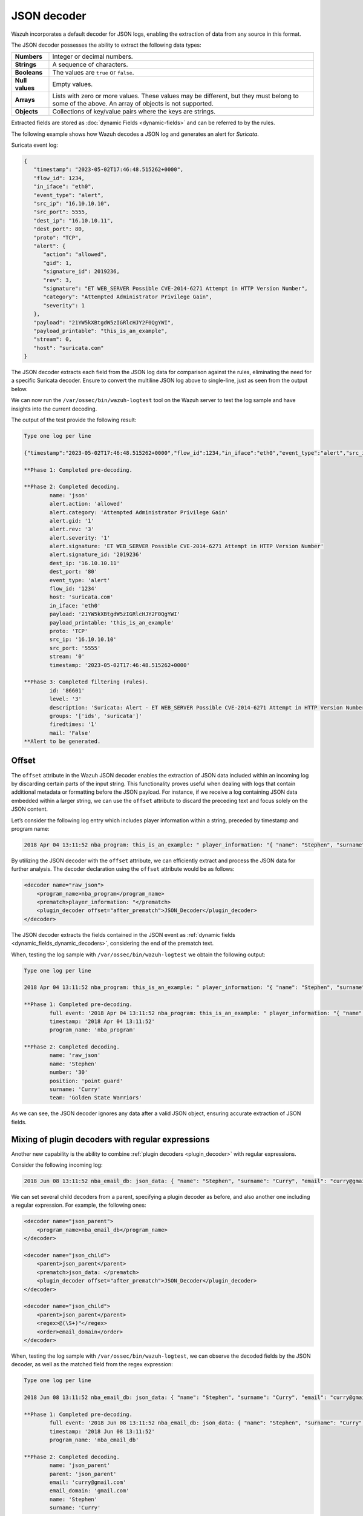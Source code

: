 .. Copyright (C) 2015, Wazuh, Inc.

.. meta::
   :description: Wazuh incorporates a default decoder for JSON logs, enabling the extraction of data from any source in this format. Learn more in this section of the documentation.
    
JSON decoder
============

Wazuh incorporates a default decoder for JSON logs, enabling the extraction of data from any source in this format.

The JSON decoder possesses the ability to extract the following data types:

+------------------+--------------------------------------------------------------------------------------------+
|**Numbers**       | Integer or decimal numbers.                                                                |
+------------------+--------------------------------------------------------------------------------------------+
|**Strings**       | A sequence of characters.                                                                  |
+------------------+--------------------------------------------------------------------------------------------+
|**Booleans**      | The values are ``true`` or ``false``.                                                      |
+------------------+--------------------------------------------------------------------------------------------+
|**Null values**   | Empty values.                                                                              |
+------------------+--------------------------------------------------------------------------------------------+
|**Arrays**        | Lists with zero or more values. These values may be different, but they must belong to     |
|                  | some of the above. An array of objects is not supported.                                   |
+------------------+--------------------------------------------------------------------------------------------+
|**Objects**       | Collections of key/value pairs where the keys are strings.                                 |
+------------------+--------------------------------------------------------------------------------------------+

Extracted fields are stored as :doc:`dynamic Fields <dynamic-fields>` and can be referred to by the rules.

The following example shows how Wazuh decodes a JSON log and generates an alert for *Suricata*.

Suricata event log:

.. code-block:: json

   {
      "timestamp": "2023-05-02T17:46:48.515262+0000",
      "flow_id": 1234,
      "in_iface": "eth0",
      "event_type": "alert",
      "src_ip": "16.10.10.10",
      "src_port": 5555,
      "dest_ip": "16.10.10.11",
      "dest_port": 80,
      "proto": "TCP",
      "alert": {
         "action": "allowed",
         "gid": 1,
         "signature_id": 2019236,
         "rev": 3,
         "signature": "ET WEB_SERVER Possible CVE-2014-6271 Attempt in HTTP Version Number",
         "category": "Attempted Administrator Privilege Gain",
         "severity": 1
      },
      "payload": "21YW5kXBtgdW5zIGRlcHJY2F0QgYWI",
      "payload_printable": "this_is_an_example",
      "stream": 0,
      "host": "suricata.com"
   }

The JSON decoder extracts each field from the JSON log data for comparison against the rules, eliminating the need for a specific Suricata decoder. Ensure to convert the multiline JSON log above to single-line, just as seen from the output below.

We can now run the ``/var/ossec/bin/wazuh-logtest`` tool on the Wazuh server to test the log sample and have insights into the current decoding.

The output of the test provide the following result:

.. code-block:: none

   Type one log per line

   {"timestamp":"2023-05-02T17:46:48.515262+0000","flow_id":1234,"in_iface":"eth0","event_type":"alert","src_ip":"16.10.10.10","src_port":5555,"dest_ip":"16.10.10.11","dest_port":80,"proto":"TCP","alert":{"action":"allowed","gid":1,"signature_id":2019236,"rev":3,"signature":"ET WEB_SERVER Possible CVE-2014-6271 Attempt in HTTP Version Number","category":"Attempted Administrator Privilege Gain","severity":1},"payload":"21YW5kXBtgdW5zIGRlcHJY2F0QgYWI","payload_printable":"this_is_an_example","stream":0,"host":"suricata.com"}

   **Phase 1: Completed pre-decoding.

   **Phase 2: Completed decoding.
           name: 'json'
           alert.action: 'allowed'
           alert.category: 'Attempted Administrator Privilege Gain'
           alert.gid: '1'
           alert.rev: '3'
           alert.severity: '1'
           alert.signature: 'ET WEB_SERVER Possible CVE-2014-6271 Attempt in HTTP Version Number'
           alert.signature_id: '2019236'
           dest_ip: '16.10.10.11'
           dest_port: '80'
           event_type: 'alert'
           flow_id: '1234'
           host: 'suricata.com'
           in_iface: 'eth0'
           payload: '21YW5kXBtgdW5zIGRlcHJY2F0QgYWI'
           payload_printable: 'this_is_an_example'
           proto: 'TCP'
           src_ip: '16.10.10.10'
           src_port: '5555'
           stream: '0'
           timestamp: '2023-05-02T17:46:48.515262+0000'

   **Phase 3: Completed filtering (rules).
           id: '86601'
           level: '3'
           description: 'Suricata: Alert - ET WEB_SERVER Possible CVE-2014-6271 Attempt in HTTP Version Number'
           groups: '['ids', 'suricata']'
           firedtimes: '1'
           mail: 'False'
   **Alert to be generated.

.. _json_decoder_example_3.3:

Offset
------

The ``offset`` attribute in the Wazuh JSON decoder enables the extraction of JSON data included within an incoming log by discarding certain parts of the input string. This functionality proves useful when dealing with logs that contain additional metadata or formatting before the JSON payload. For instance, if we receive a log containing JSON data embedded within a larger string, we can use the ``offset`` attribute to discard the preceding text and focus solely on the JSON content.

Let’s consider the following log entry which includes player information within a string, preceded by timestamp and program name:

.. code-block:: none

   2018 Apr 04 13:11:52 nba_program: this_is_an_example: " player_information: "{ "name": "Stephen", "surname": "Curry", "team": "Golden State Warriors", "number": 30, "position": "point guard"}

By utilizing the JSON decoder with the ``offset`` attribute, we can efficiently extract and process the JSON data for further analysis. The decoder declaration using the ``offset`` attribute would be as follows:

.. code-block:: xml

   <decoder name="raw_json">
       <program_name>nba_program</program_name>
       <prematch>player_information: "</prematch>
       <plugin_decoder offset="after_prematch">JSON_Decoder</plugin_decoder>
   </decoder>

The JSON decoder extracts the fields contained in the JSON event as :ref:`dynamic fields <dynamic_fields_dynamic_decoders>`, considering the end of the prematch text.

When, testing the log sample with ``/var/ossec/bin/wazuh-logtest`` we obtain the following output:

.. code-block:: none
   
   Type one log per line

   2018 Apr 04 13:11:52 nba_program: this_is_an_example: " player_information: "{ "name": "Stephen", "surname": "Curry", "team": "Golden State Warriors", "number": 30, "position": "point guard"}

   **Phase 1: Completed pre-decoding.
           full event: '2018 Apr 04 13:11:52 nba_program: this_is_an_example: " player_information: "{ "name": "Stephen", "surname": "Curry", "team": "Golden State Warriors", "number": 30, "position": "point guard"}'
           timestamp: '2018 Apr 04 13:11:52'
           program_name: 'nba_program'

   **Phase 2: Completed decoding.
           name: 'raw_json'
           name: 'Stephen'
           number: '30'
           position: 'point guard'
           surname: 'Curry'
           team: 'Golden State Warriors'

As we can see, the JSON decoder ignores any data after a valid JSON object, ensuring accurate extraction of JSON fields.

Mixing of plugin decoders with regular expressions
--------------------------------------------------

Another new capability is the ability to combine :ref:`plugin decoders <plugin_decoder>` with regular expressions.

Consider the following incoming log:

.. code-block:: none

   2018 Jun 08 13:11:52 nba_email_db: json_data: { "name": "Stephen", "surname": "Curry", "email": "curry@gmail.com"}

We can set several child decoders from a parent, specifying a plugin decoder as before, and also another one including a regular expression. For example, the following ones:

.. code-block:: xml

   <decoder name="json_parent">
       <program_name>nba_email_db</program_name>
   </decoder>

   <decoder name="json_child">
       <parent>json_parent</parent>
       <prematch>json_data: </prematch>
       <plugin_decoder offset="after_prematch">JSON_Decoder</plugin_decoder>
   </decoder>

   <decoder name="json_child">
       <parent>json_parent</parent>
       <regex>@(\S+)"</regex>
       <order>email_domain</order>
   </decoder>

When, testing the log sample with ``/var/ossec/bin/wazuh-logtest``, we can observe the decoded fields by the JSON decoder, as well as the matched field from the regex expression:

.. code-block:: none

   Type one log per line

   2018 Jun 08 13:11:52 nba_email_db: json_data: { "name": "Stephen", "surname": "Curry", "email": "curry@gmail.com"}

   **Phase 1: Completed pre-decoding.
           full event: '2018 Jun 08 13:11:52 nba_email_db: json_data: { "name": "Stephen", "surname": "Curry", "email": "curry@gmail.com"}'
           timestamp: '2018 Jun 08 13:11:52'
           program_name: 'nba_email_db'

   **Phase 2: Completed decoding.
           name: 'json_parent'
           parent: 'json_parent'
           email: 'curry@gmail.com'
           email_domain: 'gmail.com'
           name: 'Stephen'
           surname: 'Curry'
